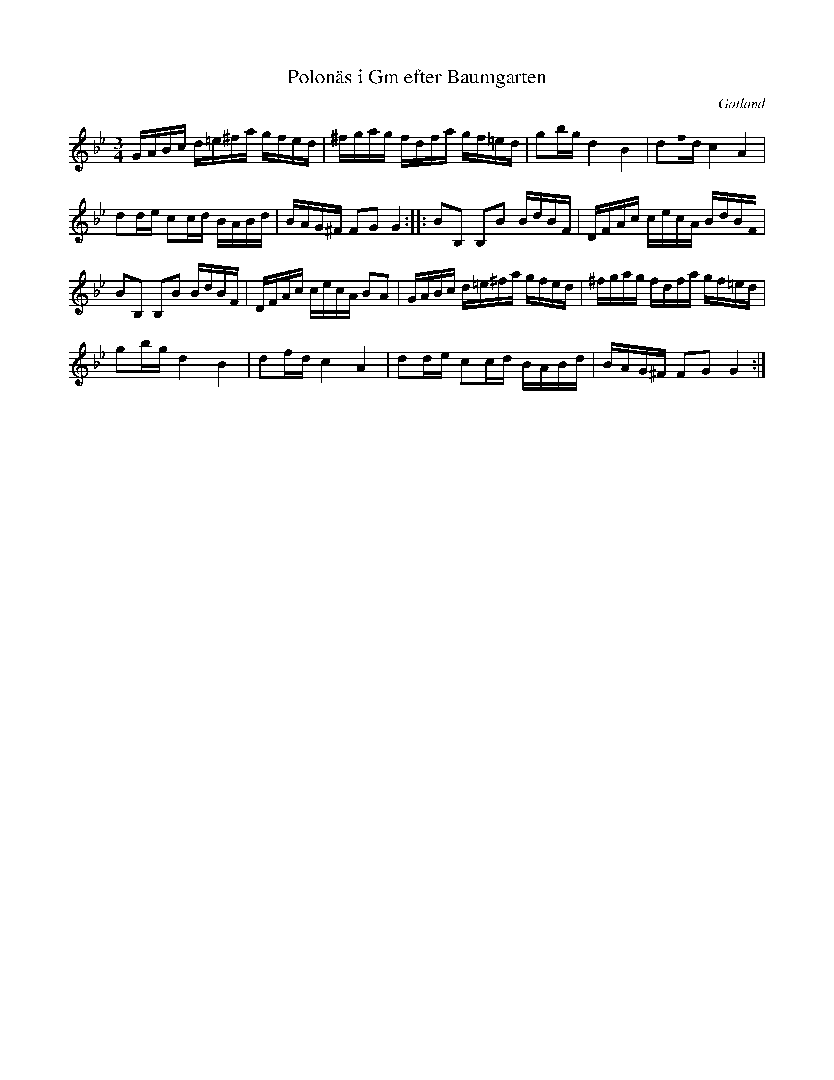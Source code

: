 %%abc-charset utf-8

X:90
T:Polonäs i Gm efter Baumgarten
S:efter C.L. Baumgarten
B:FMK - katalog MMD66 bild 104
B:Jämför FMK - katalog M41 bild 37 ur [[Notböcker/Gabriel Fredriek Johanssons notbok]] från [[Platser/Småland]]
R:Slängpolska
O:Gotland
Z:Nils L
L:1/16
M:3/4
N: Jfr J Bagge nr 37. Kallas ibland "Di sma undar jårdi dansar"
K:Gm
GABc d=e^fa gfed | ^fgag fdfa gf=ed | g2bg d4 B4 | d2fd c4 A4 | 
d2de c2cd BABd | BAG^F F2G2 G4 :: B2B,2 B,2B2 BdBF | DFAc cecA BdBF | 
B2B,2 B,2B2 BdBF | DFAc cecA B2A2 | GABc d=e^fa gfed | ^fgag fdfa gf=ed | 
g2bg d4 B4 | d2fd c4 A4 | d2de c2cd BABd | BAG^F F2G2 G4 :|

